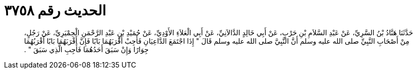 
= الحديث رقم ٣٧٥٨

[quote.hadith]
حَدَّثَنَا هَنَّادُ بْنُ السَّرِيِّ، عَنْ عَبْدِ السَّلاَمِ بْنِ حَرْبٍ، عَنْ أَبِي خَالِدٍ الدَّالاَنِيِّ، عَنْ أَبِي الْعَلاَءِ الأَوْدِيِّ، عَنْ حُمَيْدِ بْنِ عَبْدِ الرَّحْمَنِ الْحِمْيَرِيِّ، عَنْ رَجُلٍ، مِنْ أَصْحَابِ النَّبِيِّ صلى الله عليه وسلم أَنَّ النَّبِيَّ صلى الله عليه وسلم قَالَ ‏"‏ إِذَا اجْتَمَعَ الدَّاعِيَانِ فَأَجِبْ أَقْرَبَهُمَا بَابًا فَإِنَّ أَقْرَبَهُمَا بَابًا أَقْرَبُهُمَا جِوَارًا وَإِنْ سَبَقَ أَحَدُهُمَا فَأَجِبِ الَّذِي سَبَقَ ‏"‏ ‏.‏